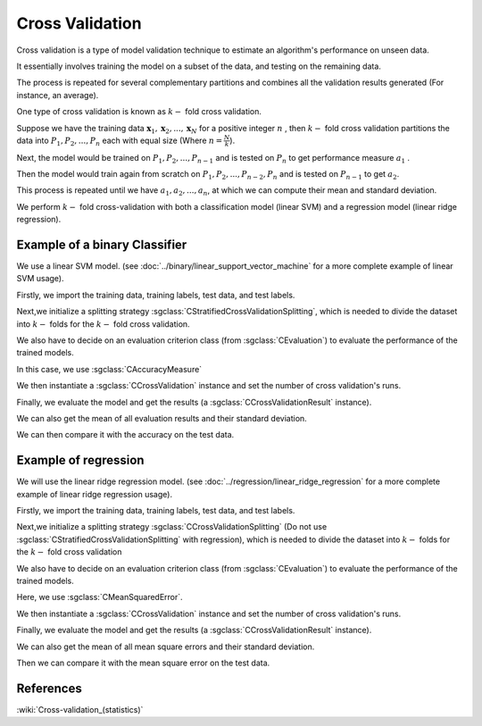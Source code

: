 ============================================
Cross Validation
============================================

Cross validation is a type of model validation technique to estimate an algorithm's performance on unseen data.

It essentially involves training the model on a subset of the data, and testing on the
remaining data.

The process is repeated for several complementary partitions and
combines all the validation results generated (For instance, an average).

One type of cross validation is known as :math:`k-` fold cross validation.

Suppose we have the training data :math:`\mathbf{x}_1,\mathbf{x}_2, ..., \mathbf{x}_{N}`
for a positive integer :math:`n` , then :math:`k-` fold cross validation partitions
the data into :math:`P_1, P_2, ..., P_n` each with equal size (Where :math:`n=\frac{N}{k}`).

Next, the model would be trained on :math:`P_1, P_2, ...,P_{n-1}` and is tested on :math:`P_n` to get performance measure
:math:`a_1` .

Then the model would train again from scratch on :math:`P_1, P_2, ...,P_{n-2}, P_{n}` and is tested on :math:`P_{n-1}`
to get :math:`a_2`.

This process is repeated until we have :math:`a_1, a_2, ..., a_n`, at which we can compute their mean and standard deviation.

We perform :math:`k-` fold cross-validation with both a classification model (linear SVM) and a
regression model (linear ridge regression).

-------
Example of a binary Classifier
-------

We use a linear SVM model. (see :doc:`../binary/linear_support_vector_machine` for a more complete example of linear SVM usage).

Firstly, we import the training data, training labels, test data, and test labels.

.. sgexample:: cross_validation.sg:create_features

Next,we initialize a splitting strategy :sgclass:`CStratifiedCrossValidationSplitting`, which is needed
to divide the dataset into :math:`k-` folds for the :math:`k-` fold cross validation.

We also have to decide on an evaluation criterion class (from :sgclass:`CEvaluation`) to evaluate the performance of the trained models.

In this case, we use :sgclass:`CAccuracyMeasure`

We then instantiate a :sgclass:`CCrossValidation` instance and set the number of cross validation's runs.

.. sgexample:: cross_validation.sg:create_cross_validation

Finally, we evaluate the model and get the results (a :sgclass:`CCrossValidationResult` instance).

.. sgexample:: cross_validation.sg:evaluate_and_get_result

We can also get the mean of all evaluation results and their standard deviation.

.. sgexample:: cross_validation.sg:get_results

We can then compare it with the accuracy on the test data.

.. sgexample:: cross_validation.sg:get_results_test_data


-------
Example of regression
-------
We will use the linear ridge regression model. (see :doc:`../regression/linear_ridge_regression` for a more
complete example of linear ridge regression usage).

Firstly, we import the training data, training labels, test data, and test labels.

.. sgexample:: cross_validation.sg:create_features_REGRESSION

Next,we initialize a splitting strategy :sgclass:`CCrossValidationSplitting` (Do not use :sgclass:`CStratifiedCrossValidationSplitting`
with regression), which is needed to divide the dataset into :math:`k-` folds for the :math:`k-` fold cross validation

We also have to decide on an evaluation criterion class (from :sgclass:`CEvaluation`) to evaluate the performance of the trained models.

Here, we use :sgclass:`CMeanSquaredError`.

We then instantiate a :sgclass:`CCrossValidation` instance and set the number of cross validation's runs.

.. sgexample:: cross_validation.sg:create_cross_validation_REGRESSION

Finally, we evaluate the model and get the results (a :sgclass:`CCrossValidationResult` instance).

.. sgexample:: cross_validation.sg:evaluate_and_get_result_REGRESSION

We can also get the mean of all mean square errors and their standard deviation.

.. sgexample:: cross_validation.sg:get_results_REGRESSION

Then we can compare it with the mean square error on the test data.

.. sgexample:: cross_validation.sg:evaluate_error_REGRESSION


----------
References
----------

:wiki:`Cross-validation_(statistics)`
